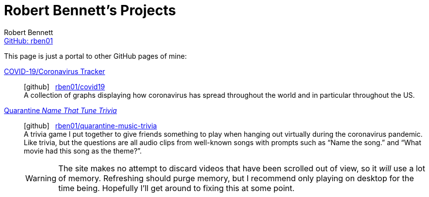 = Robert Bennett's Projects
:author: Robert Bennett
:email: https://github.com/rben01[GitHub: rben01]
:description: My GitHub Pages home page, linking to my other pages.
:stylesheet: styles/homepage.css
:favicon: favicon_128x128.png
:nofooter:
:icons: font
:hide-uri-scheme:
:repo-covid: rben01/covid19
:repo-quarantine-music-trivia: rben01/quarantine-music-trivia

// best themes: adoc-rubygems, boot-readable, boot-cosmo, plain
// Good favicon fonts: macondo, habibi

[.lead]
This page is just a portal to other GitHub pages of mine:



https://rben01.github.io/covid19/[COVID-19/Coronavirus Tracker]::
icon:github[] {nbsp} https://github.com/{repo-covid}[{repo-covid}] +
A collection of graphs displaying how coronavirus has spread throughout the world and in particular throughout the US. +
https://rben01.github.io/quarantine-music-trivia/[Quarantine _Name That Tune Trivia_]::
icon:github[] {nbsp} https://github.com/{repo-quarantine-music-trivia}[{repo-quarantine-music-trivia}] +
A trivia game I put together to give friends something to play when hanging out virtually during the coronavirus pandemic. Like trivia, but the questions are all audio clips from well-known songs with prompts such as "`Name the song.`" and "`What movie had this song as the theme?`".
+
[WARNING]
--
The site makes no attempt to discard videos that have been scrolled out of view, so it _will_ use a lot of memory. Refreshing should purge memory, but I recommend only playing on desktop for the time being. Hopefully I'll get around to fixing this at some point.
--
+

